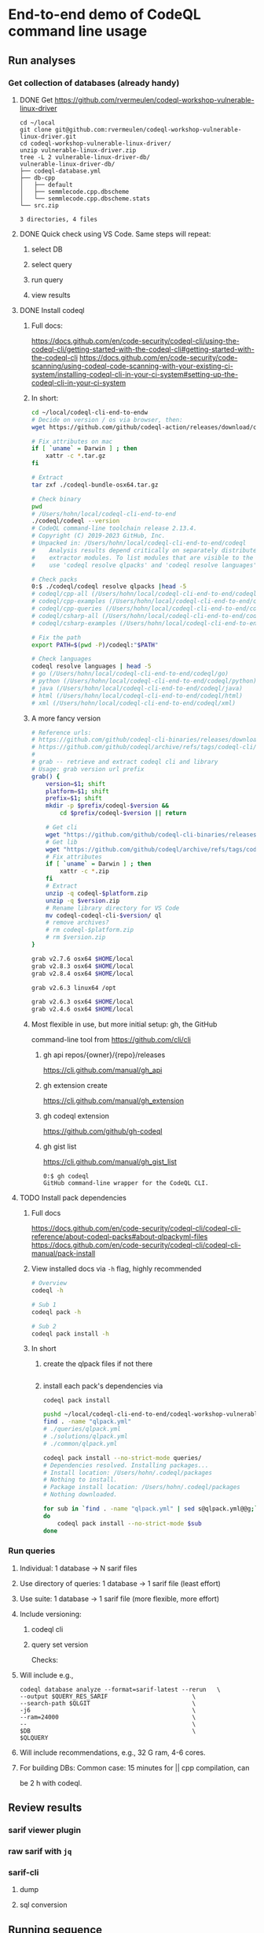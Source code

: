 * End-to-end demo of CodeQL command line usage

** Run analyses
*** Get collection of databases (already handy)
**** DONE Get https://github.com/rvermeulen/codeql-workshop-vulnerable-linux-driver
     #+begin_src text
       cd ~/local
       git clone git@github.com:rvermeulen/codeql-workshop-vulnerable-linux-driver.git
       cd codeql-workshop-vulnerable-linux-driver/
       unzip vulnerable-linux-driver.zip
       tree -L 2 vulnerable-linux-driver-db/
       vulnerable-linux-driver-db/
       ├── codeql-database.yml
       ├── db-cpp
       │   ├── default
       │   ├── semmlecode.cpp.dbscheme
       │   └── semmlecode.cpp.dbscheme.stats
       └── src.zip

       3 directories, 4 files
     #+end_src
**** DONE Quick check using VS Code.  Same steps will repeat:
***** select DB
***** select query
***** run query
***** view results
**** DONE Install codeql
***** Full docs:
      https://docs.github.com/en/code-security/codeql-cli/using-the-codeql-cli/getting-started-with-the-codeql-cli#getting-started-with-the-codeql-cli
      https://docs.github.com/en/code-security/code-scanning/using-codeql-code-scanning-with-your-existing-ci-system/installing-codeql-cli-in-your-ci-system#setting-up-the-codeql-cli-in-your-ci-system
***** In short:
      #+begin_src sh
        cd ~/local/codeql-cli-end-to-endw
        # Decide on version / os via browser, then: 
        wget https://github.com/github/codeql-action/releases/download/codeql-bundle-v2.13.4/codeql-bundle-osx64.tar.gz

        # Fix attributes on mac
        if [ `uname` = Darwin ] ; then
            xattr -c *.tar.gz
        fi

        # Extract
        tar zxf ./codeql-bundle-osx64.tar.gz

        # Check binary
        pwd
        # /Users/hohn/local/codeql-cli-end-to-end
        ./codeql/codeql --version
        # CodeQL command-line toolchain release 2.13.4.
        # Copyright (C) 2019-2023 GitHub, Inc.
        # Unpacked in: /Users/hohn/local/codeql-cli-end-to-end/codeql
        #    Analysis results depend critically on separately distributed query and
        #    extractor modules. To list modules that are visible to the toolchain,
        #    use 'codeql resolve qlpacks' and 'codeql resolve languages'.

        # Check packs
        0:$ ./codeql/codeql resolve qlpacks |head -5
        # codeql/cpp-all (/Users/hohn/local/codeql-cli-end-to-end/codeql/qlpacks/codeql/cpp-all/0.7.3)
        # codeql/cpp-examples (/Users/hohn/local/codeql-cli-end-to-end/codeql/qlpacks/codeql/cpp-examples/0.0.0)
        # codeql/cpp-queries (/Users/hohn/local/codeql-cli-end-to-end/codeql/qlpacks/codeql/cpp-queries/0.6.3)
        # codeql/csharp-all (/Users/hohn/local/codeql-cli-end-to-end/codeql/qlpacks/codeql/csharp-all/0.6.3)
        # codeql/csharp-examples (/Users/hohn/local/codeql-cli-end-to-end/codeql/qlpacks/codeql/csharp-examples/0.0.0) 

        # Fix the path
        export PATH=$(pwd -P)/codeql:"$PATH"

        # Check languages
        codeql resolve languages | head -5
        # go (/Users/hohn/local/codeql-cli-end-to-end/codeql/go)
        # python (/Users/hohn/local/codeql-cli-end-to-end/codeql/python)
        # java (/Users/hohn/local/codeql-cli-end-to-end/codeql/java)
        # html (/Users/hohn/local/codeql-cli-end-to-end/codeql/html)
        # xml (/Users/hohn/local/codeql-cli-end-to-end/codeql/xml)
      #+end_src
***** A more fancy version
      #+begin_src sh
        # Reference urls:
        # https://github.com/github/codeql-cli-binaries/releases/download/v2.8.0/codeql-linux64.zip
        # https://github.com/github/codeql/archive/refs/tags/codeql-cli/v2.8.0.zip
        #
        # grab -- retrieve and extract codeql cli and library
        # Usage: grab version url prefix
        grab() {
            version=$1; shift
            platform=$1; shift
            prefix=$1; shift
            mkdir -p $prefix/codeql-$version &&
                cd $prefix/codeql-$version || return

            # Get cli
            wget "https://github.com/github/codeql-cli-binaries/releases/download/$version/codeql-$platform.zip"
            # Get lib
            wget "https://github.com/github/codeql/archive/refs/tags/codeql-cli/$version.zip"
            # Fix attributes
            if [ `uname` = Darwin ] ; then
                xattr -c *.zip
            fi
            # Extract
            unzip -q codeql-$platform.zip
            unzip -q $version.zip
            # Rename library directory for VS Code
            mv codeql-codeql-cli-$version/ ql
            # remove archives?
            # rm codeql-$platform.zip
            # rm $version.zip
        }

        grab v2.7.6 osx64 $HOME/local
        grab v2.8.3 osx64 $HOME/local
        grab v2.8.4 osx64 $HOME/local

        grab v2.6.3 linux64 /opt

        grab v2.6.3 osx64 $HOME/local
        grab v2.4.6 osx64 $HOME/local
      #+end_src
***** Most flexible in use, but more initial setup: gh, the GitHub
      command-line tool from https://github.com/cli/cli

****** gh api repos/{owner}/{repo}/releases
       https://cli.github.com/manual/gh_api
****** gh extension create
       https://cli.github.com/manual/gh_extension
****** gh codeql extension
       https://github.com/github/gh-codeql
****** gh gist list
       https://cli.github.com/manual/gh_gist_list

       #+begin_src text
         0:$ gh codeql
         GitHub command-line wrapper for the CodeQL CLI.
       #+end_src
**** TODO Install pack dependencies
***** Full docs
      https://docs.github.com/en/code-security/codeql-cli/codeql-cli-reference/about-codeql-packs#about-qlpackyml-files
      https://docs.github.com/en/code-security/codeql-cli/codeql-cli-manual/pack-install
***** View installed docs via =-h= flag, highly recommended
      #+begin_src sh
        # Overview
        codeql -h

        # Sub 1
        codeql pack -h

        # Sub 2
        codeql pack install -h
      #+end_src
***** In short
****** create the qlpack files if not there
       #+begin_src sh

       #+end_src
****** install each pack's dependencies via
       =codeql pack install=
       #+begin_src sh
         pushd ~/local/codeql-cli-end-to-end/codeql-workshop-vulnerable-linux-driver
         find . -name "qlpack.yml"
         # ./queries/qlpack.yml
         # ./solutions/qlpack.yml
         # ./common/qlpack.yml

         codeql pack install --no-strict-mode queries/
         # Dependencies resolved. Installing packages...
         # Install location: /Users/hohn/.codeql/packages
         # Nothing to install.
         # Package install location: /Users/hohn/.codeql/packages
         # Nothing downloaded.

         for sub in `find . -name "qlpack.yml" | sed s@qlpack.yml@@g;`
         do
             codeql pack install --no-strict-mode $sub
         done
       #+end_src
*** Run queries
**** Individual: 1 database -> N sarif files
**** Use directory of queries: 1 database -> 1 sarif file (least effort)
**** Use suite: 1 database -> 1 sarif file (more flexible, more effort)
**** Include versioning:
***** codeql cli
***** query set version
      Checks:
**** Will include e.g.,
     #+begin_src text
       codeql database analyze --format=sarif-latest --rerun   \
       --output $QUERY_RES_SARIF                        \
       --search-path $QLGIT                             \
       -j6                                              \
       --ram=24000                                      \
       --                                               \
       $DB                                              \
       $QLQUERY
     #+end_src
**** Will include recommendations, e.g., 32 G ram, 4-6 cores.
**** For building DBs: Common case: 15 minutes for || cpp compilation, can
     be 2 h with codeql.
** Review results
*** sarif viewer plugin
*** raw sarif with =jq=
*** sarif-cli
**** dump
**** sql conversion
** Running sequence
*** Smallest query suite (security suite).
*** Check results.
**** Lots of result (> 5000) -> cli review via compiler-style dump.
**** Medium result sets (~ 2000) (sarif review plugin, can only load 5000
     results) 
**** Few results (sarif review plugin, can only load 5000 results)
*** Expand query 
** Compare results.
*** sarif-cli using compiler-style dump.

* Short end-to-end illustration
  1. Overall procedure
  2. Command-line use
     1. For 3.2 also using sarif-cli
  3. sarif viewer plugin

     https://marketplace.visualstudio.com/items?itemName=MS-SarifVSCode.sarif-viewer

     Sarif Viewer
     v3.3.7
     Microsoft DevLabs
     microsoft.com
     53,335
     (1)

  4. Details on query suite use (3. Use suite: 1 database -> 1 sarif file (more
     flexible, more effort))
